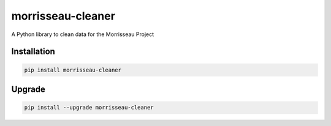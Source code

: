 morrisseau-cleaner
==================

.. image:: https://img.shields.io/pypi/v/morrisseau-cleaner
   :target: https://pypi.org/project/morrisseau-cleaner/
   :alt: PyPI - Version

A Python library to clean data for the Morrisseau Project

Installation
------------

.. code-block:: bash

   pip install morrisseau-cleaner

Upgrade
-------

.. code-block:: bash

   pip install --upgrade morrisseau-cleaner

